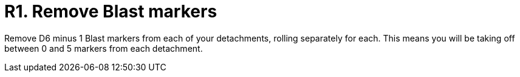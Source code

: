 = R1. Remove Blast markers

Remove D6 minus 1 Blast markers from each of your detachments, rolling separately for each.
This means you will be taking off between 0 and 5 markers from each detachment.